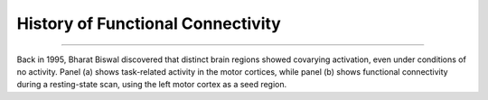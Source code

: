 .. _CONN_00_History:

==================================
History of Functional Connectivity
==================================

--------------

Back in 1995, Bharat Biswal discovered that distinct brain regions showed covarying activation, even under conditions of no activity. Panel (a) shows task-related activity in the motor cortices, while panel (b) shows functional connectivity during a resting-state scan, using the left motor cortex as a seed region.

